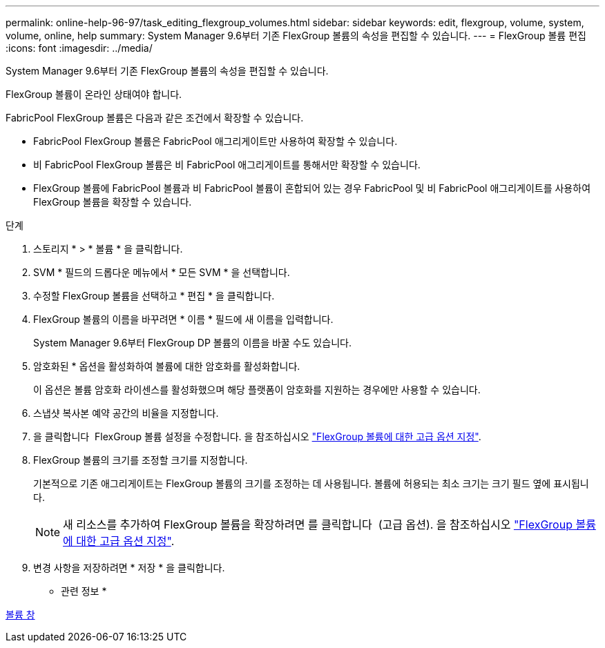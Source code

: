 ---
permalink: online-help-96-97/task_editing_flexgroup_volumes.html 
sidebar: sidebar 
keywords: edit, flexgroup, volume, system, volume, online, help 
summary: System Manager 9.6부터 기존 FlexGroup 볼륨의 속성을 편집할 수 있습니다. 
---
= FlexGroup 볼륨 편집
:icons: font
:imagesdir: ../media/


[role="lead"]
System Manager 9.6부터 기존 FlexGroup 볼륨의 속성을 편집할 수 있습니다.

FlexGroup 볼륨이 온라인 상태여야 합니다.

FabricPool FlexGroup 볼륨은 다음과 같은 조건에서 확장할 수 있습니다.

* FabricPool FlexGroup 볼륨은 FabricPool 애그리게이트만 사용하여 확장할 수 있습니다.
* 비 FabricPool FlexGroup 볼륨은 비 FabricPool 애그리게이트를 통해서만 확장할 수 있습니다.
* FlexGroup 볼륨에 FabricPool 볼륨과 비 FabricPool 볼륨이 혼합되어 있는 경우 FabricPool 및 비 FabricPool 애그리게이트를 사용하여 FlexGroup 볼륨을 확장할 수 있습니다.


.단계
. 스토리지 * > * 볼륨 * 을 클릭합니다.
. SVM * 필드의 드롭다운 메뉴에서 * 모든 SVM * 을 선택합니다.
. 수정할 FlexGroup 볼륨을 선택하고 * 편집 * 을 클릭합니다.
. FlexGroup 볼륨의 이름을 바꾸려면 * 이름 * 필드에 새 이름을 입력합니다.
+
System Manager 9.6부터 FlexGroup DP 볼륨의 이름을 바꿀 수도 있습니다.

. 암호화된 * 옵션을 활성화하여 볼륨에 대한 암호화를 활성화합니다.
+
이 옵션은 볼륨 암호화 라이센스를 활성화했으며 해당 플랫폼이 암호화를 지원하는 경우에만 사용할 수 있습니다.

. 스냅샷 복사본 예약 공간의 비율을 지정합니다.
. 을 클릭합니다 image:../media/advanced_options.gif[""] FlexGroup 볼륨 설정을 수정합니다. 을 참조하십시오 link:task_specifying_advanced_options_for_flexgroup_volume.md#GUID-021C533F-BBA1-41A9-A191-DE223A158B4B["FlexGroup 볼륨에 대한 고급 옵션 지정"].
. FlexGroup 볼륨의 크기를 조정할 크기를 지정합니다.
+
기본적으로 기존 애그리게이트는 FlexGroup 볼륨의 크기를 조정하는 데 사용됩니다. 볼륨에 허용되는 최소 크기는 크기 필드 옆에 표시됩니다.

+
[NOTE]
====
새 리소스를 추가하여 FlexGroup 볼륨을 확장하려면 를 클릭합니다 image:../media/advanced_options.gif[""] (고급 옵션). 을 참조하십시오 link:task_specifying_advanced_options_for_flexgroup_volume.md#GUID-021C533F-BBA1-41A9-A191-DE223A158B4B["FlexGroup 볼륨에 대한 고급 옵션 지정"].

====
. 변경 사항을 저장하려면 * 저장 * 을 클릭합니다.


* 관련 정보 *

xref:reference_volumes_window.adoc[볼륨 창]

